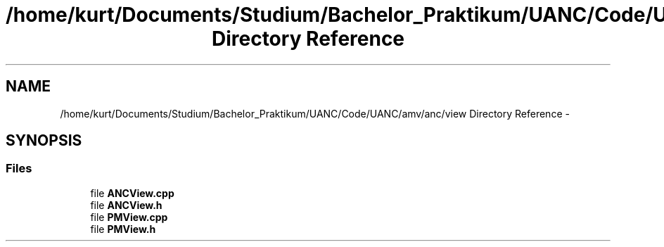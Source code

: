 .TH "/home/kurt/Documents/Studium/Bachelor_Praktikum/UANC/Code/UANC/amv/anc/view Directory Reference" 3 "Sun Mar 26 2017" "Version 0.1" "UANC" \" -*- nroff -*-
.ad l
.nh
.SH NAME
/home/kurt/Documents/Studium/Bachelor_Praktikum/UANC/Code/UANC/amv/anc/view Directory Reference \- 
.SH SYNOPSIS
.br
.PP
.SS "Files"

.in +1c
.ti -1c
.RI "file \fBANCView\&.cpp\fP"
.br
.ti -1c
.RI "file \fBANCView\&.h\fP"
.br
.ti -1c
.RI "file \fBPMView\&.cpp\fP"
.br
.ti -1c
.RI "file \fBPMView\&.h\fP"
.br
.in -1c
